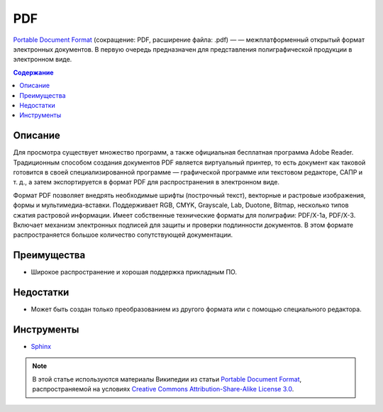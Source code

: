 PDF
===

.. index::
   Формат документации
   PDF

`Portable Document Format <https://ru.wikipedia.org/wiki/Portable_Document_Format>`_ (сокращение:
PDF, расширение файла: .pdf) — — межплатформенный открытый формат электронных документов. В первую
очередь предназначен для представления полиграфической продукции в электронном виде.

.. contents:: Содержание
   :local:
   :depth: 2
   :backlinks: none

Описание
--------

Для просмотра существует множество программ, а также официальная бесплатная программа Adobe Reader.
Традиционным способом создания документов PDF является виртуальный принтер, то есть документ как
таковой готовится в своей специализированной программе — графической программе или текстовом
редакторе, САПР и т. д., а затем экспортируется в формат PDF для распространения в электронном виде.

Формат PDF позволяет внедрять необходимые шрифты (построчный текст), векторные и растровые
изображения, формы и мультимедиа-вставки. Поддерживает RGB, CMYK, Grayscale, Lab, Duotone, Bitmap,
несколько типов сжатия растровой информации. Имеет собственные технические форматы для полиграфии:
PDF/X-1a, PDF/X-3. Включает механизм электронных подписей для защиты и проверки подлинности
документов. В этом формате распространяется большое количество сопутствующей документации.

Преимущества
------------

* Широкое распространение и хорошая поддержка прикладным ПО.

Недостатки
----------

* Может быть создан только преобразованием из другого формата или с помощью специального редактора.

Инструменты
-----------

* `Sphinx <http://www.sphinx-doc.org/>`_

.. note::

   В этой статье используются материалы Википедии из статьи
   `Portable Document Format <https://ru.wikipedia.org/wiki/Portable_Document_Format>`_,
   распространяемой на условиях
   `Creative Commons Attribution-Share-Alike License 3.0 <https://creativecommons.org/licenses/by-sa/3.0/>`_.
